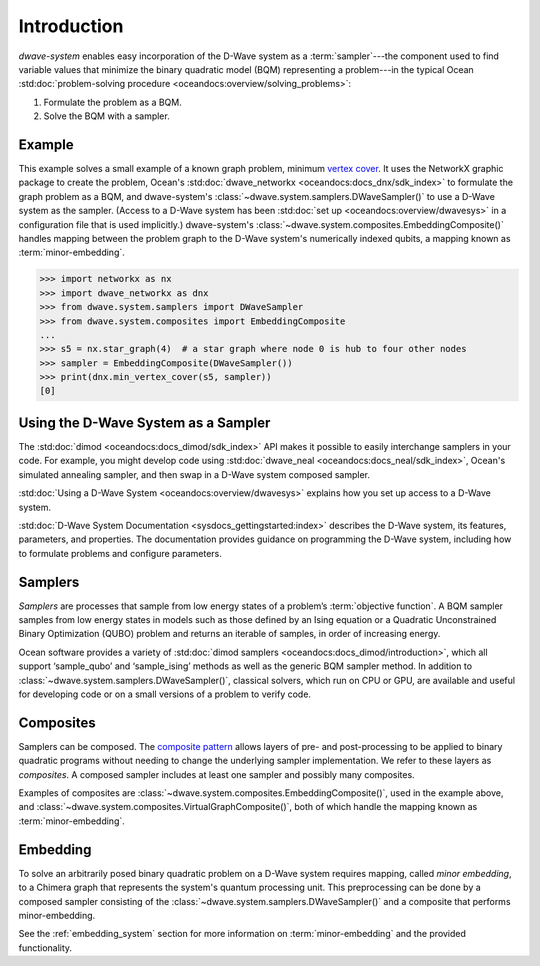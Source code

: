 .. _intro_system:

============
Introduction
============

*dwave-system* enables easy incorporation of the D-Wave system as a
:term:`sampler`---the component used to find variable values that minimize the binary
quadratic model (BQM) representing a problem---in the typical Ocean
:std:doc:`problem-solving procedure <oceandocs:overview/solving_problems>`\ :

1. Formulate the problem as a BQM.
2. Solve the BQM with a sampler.

Example
=======
This example solves a small example of a known graph problem, minimum
`vertex cover <https://en.wikipedia.org/wiki/Vertex_cover>`_\ . It uses the NetworkX
graphic package to create the problem, Ocean's :std:doc:`dwave_networkx <oceandocs:docs_dnx/sdk_index>`
to formulate the graph problem as a BQM, and dwave-system's
:class:`~dwave.system.samplers.DWaveSampler()` to use a D-Wave system as the sampler.
(Access to a D-Wave system has been :std:doc:`set up <oceandocs:overview/dwavesys>` in
a configuration file that is used implicitly.) dwave-system's
:class:`~dwave.system.composites.EmbeddingComposite()` handles mapping between the problem graph
to the D-Wave system's numerically indexed qubits, a mapping known as :term:`minor-embedding`.

>>> import networkx as nx
>>> import dwave_networkx as dnx
>>> from dwave.system.samplers import DWaveSampler
>>> from dwave.system.composites import EmbeddingComposite
...
>>> s5 = nx.star_graph(4)  # a star graph where node 0 is hub to four other nodes
>>> sampler = EmbeddingComposite(DWaveSampler())
>>> print(dnx.min_vertex_cover(s5, sampler))
[0]

Using the D-Wave System as a Sampler
====================================

The :std:doc:`dimod <oceandocs:docs_dimod/sdk_index>` API makes it possible to easily interchange samplers
in your code. For example, you might develop code using :std:doc:`dwave_neal <oceandocs:docs_neal/sdk_index>`,
Ocean's simulated annealing sampler, and then swap in a D-Wave system
composed sampler.

:std:doc:`Using a D-Wave System <oceandocs:overview/dwavesys>` explains how you set up
access to a D-Wave system.

:std:doc:`D-Wave System Documentation <sysdocs_gettingstarted:index>` describes the
D-Wave system, its features, parameters, and properties. The documentation provides guidance
on programming the D-Wave system, including how to formulate problems and configure parameters.

.. _samplers:

Samplers
========

*Samplers* are processes that sample from low energy states of a problem’s :term:`objective function`.
A BQM sampler samples from low energy states in models such as those
defined by an Ising equation or a Quadratic Unconstrained Binary Optimization (QUBO) problem
and returns an iterable of samples, in order of increasing energy.

Ocean software provides a variety of :std:doc:`dimod samplers <oceandocs:docs_dimod/introduction>`, which
all support ‘sample_qubo’ and ‘sample_ising’ methods as well as the generic BQM sampler method.
In addition to :class:`~dwave.system.samplers.DWaveSampler()`, classical solvers, which run on CPU or GPU, are available and
useful for developing code or on a small versions of a problem to verify code.

.. _composites:

Composites
==========

Samplers can be composed. The `composite pattern <https://en.wikipedia.org/wiki/Composite_pattern>`_
allows layers of pre- and post-processing to be applied to binary quadratic programs without needing
to change the underlying sampler implementation. We refer to these layers as `composites`.
A composed sampler includes at least one sampler and possibly many composites.

Examples of composites are :class:`~dwave.system.composites.EmbeddingComposite()`,
used in the example above, and :class:`~dwave.system.composites.VirtualGraphComposite()`,
both of which handle the mapping known as :term:`minor-embedding`.


.. _minorEmbedding:

Embedding
=========

To solve an arbitrarily posed binary quadratic problem on a D-Wave system requires mapping,
called *minor embedding*, to a Chimera graph that represents the system's quantum processing unit.
This preprocessing can be done by a composed sampler consisting of the
:class:`~dwave.system.samplers.DWaveSampler()` and a composite that performs minor-embedding.

See the :ref:`embedding_system` section for more information on :term:`minor-embedding` and the
provided functionality.
